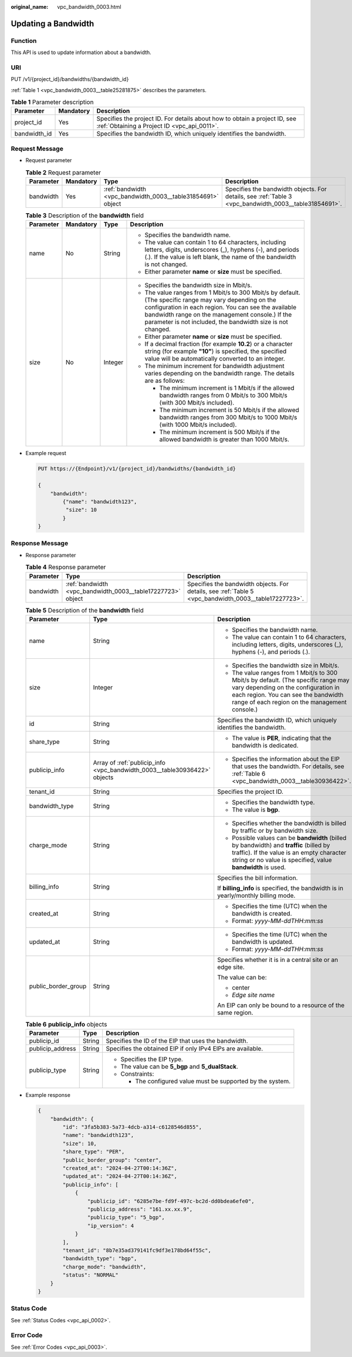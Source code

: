 :original_name: vpc_bandwidth_0003.html

.. _vpc_bandwidth_0003:

Updating a Bandwidth
====================

Function
--------

This API is used to update information about a bandwidth.

URI
---

PUT /v1/{project_id}/bandwidths/{bandwidth_id}

:ref:`Table 1 <vpc_bandwidth_0003__table25281875>` describes the parameters.

.. _vpc_bandwidth_0003__table25281875:

.. table:: **Table 1** Parameter description

   +--------------+-----------+---------------------------------------------------------------------------------------------------------------------------+
   | Parameter    | Mandatory | Description                                                                                                               |
   +==============+===========+===========================================================================================================================+
   | project_id   | Yes       | Specifies the project ID. For details about how to obtain a project ID, see :ref:`Obtaining a Project ID <vpc_api_0011>`. |
   +--------------+-----------+---------------------------------------------------------------------------------------------------------------------------+
   | bandwidth_id | Yes       | Specifies the bandwidth ID, which uniquely identifies the bandwidth.                                                      |
   +--------------+-----------+---------------------------------------------------------------------------------------------------------------------------+

Request Message
---------------

-  Request parameter

   .. table:: **Table 2** Request parameter

      +-----------+-----------+-------------------------------------------------------------+-------------------------------------------------------------------------------------------------------+
      | Parameter | Mandatory | Type                                                        | Description                                                                                           |
      +===========+===========+=============================================================+=======================================================================================================+
      | bandwidth | Yes       | :ref:`bandwidth <vpc_bandwidth_0003__table31854691>` object | Specifies the bandwidth objects. For details, see :ref:`Table 3 <vpc_bandwidth_0003__table31854691>`. |
      +-----------+-----------+-------------------------------------------------------------+-------------------------------------------------------------------------------------------------------+

   .. _vpc_bandwidth_0003__table31854691:

   .. table:: **Table 3** Description of the **bandwidth** field

      +-----------------+-----------------+-----------------+------------------------------------------------------------------------------------------------------------------------------------------------------------------------------------------------------------------------------------------------------------------------------------+
      | Parameter       | Mandatory       | Type            | Description                                                                                                                                                                                                                                                                        |
      +=================+=================+=================+====================================================================================================================================================================================================================================================================================+
      | name            | No              | String          | -  Specifies the bandwidth name.                                                                                                                                                                                                                                                   |
      |                 |                 |                 | -  The value can contain 1 to 64 characters, including letters, digits, underscores (_), hyphens (-), and periods (.). If the value is left blank, the name of the bandwidth is not changed.                                                                                       |
      |                 |                 |                 | -  Either parameter **name** or **size** must be specified.                                                                                                                                                                                                                        |
      +-----------------+-----------------+-----------------+------------------------------------------------------------------------------------------------------------------------------------------------------------------------------------------------------------------------------------------------------------------------------------+
      | size            | No              | Integer         | -  Specifies the bandwidth size in Mbit/s.                                                                                                                                                                                                                                         |
      |                 |                 |                 | -  The value ranges from 1 Mbit/s to 300 Mbit/s by default. (The specific range may vary depending on the configuration in each region. You can see the available bandwidth range on the management console.) If the parameter is not included, the bandwidth size is not changed. |
      |                 |                 |                 | -  Either parameter **name** or **size** must be specified.                                                                                                                                                                                                                        |
      |                 |                 |                 | -  If a decimal fraction (for example **10.2**) or a character string (for example **"10"**) is specified, the specified value will be automatically converted to an integer.                                                                                                      |
      |                 |                 |                 | -  The minimum increment for bandwidth adjustment varies depending on the bandwidth range. The details are as follows:                                                                                                                                                             |
      |                 |                 |                 |                                                                                                                                                                                                                                                                                    |
      |                 |                 |                 |    -  The minimum increment is 1 Mbit/s if the allowed bandwidth ranges from 0 Mbit/s to 300 Mbit/s (with 300 Mbit/s included).                                                                                                                                                    |
      |                 |                 |                 |    -  The minimum increment is 50 Mbit/s if the allowed bandwidth ranges from 300 Mbit/s to 1000 Mbit/s (with 1000 Mbit/s included).                                                                                                                                               |
      |                 |                 |                 |    -  The minimum increment is 500 Mbit/s if the allowed bandwidth is greater than 1000 Mbit/s.                                                                                                                                                                                    |
      +-----------------+-----------------+-----------------+------------------------------------------------------------------------------------------------------------------------------------------------------------------------------------------------------------------------------------------------------------------------------------+

-  Example request

   .. code-block:: text

      PUT https://{Endpoint}/v1/{project_id}/bandwidths/{bandwidth_id}

      {
          "bandwidth":
              {"name": "bandwidth123",
               "size": 10
              }
      }

Response Message
----------------

-  Response parameter

   .. table:: **Table 4** Response parameter

      +-----------+-------------------------------------------------------------+-------------------------------------------------------------------------------------------------------+
      | Parameter | Type                                                        | Description                                                                                           |
      +===========+=============================================================+=======================================================================================================+
      | bandwidth | :ref:`bandwidth <vpc_bandwidth_0003__table17227723>` object | Specifies the bandwidth objects. For details, see :ref:`Table 5 <vpc_bandwidth_0003__table17227723>`. |
      +-----------+-------------------------------------------------------------+-------------------------------------------------------------------------------------------------------+

   .. _vpc_bandwidth_0003__table17227723:

   .. table:: **Table 5** Description of the **bandwidth** field

      +-----------------------+---------------------------------------------------------------------------+--------------------------------------------------------------------------------------------------------------------------------------------------------------------------------------------------------------------+
      | Parameter             | Type                                                                      | Description                                                                                                                                                                                                        |
      +=======================+===========================================================================+====================================================================================================================================================================================================================+
      | name                  | String                                                                    | -  Specifies the bandwidth name.                                                                                                                                                                                   |
      |                       |                                                                           | -  The value can contain 1 to 64 characters, including letters, digits, underscores (_), hyphens (-), and periods (.).                                                                                             |
      +-----------------------+---------------------------------------------------------------------------+--------------------------------------------------------------------------------------------------------------------------------------------------------------------------------------------------------------------+
      | size                  | Integer                                                                   | -  Specifies the bandwidth size in Mbit/s.                                                                                                                                                                         |
      |                       |                                                                           | -  The value ranges from 1 Mbit/s to 300 Mbit/s by default. (The specific range may vary depending on the configuration in each region. You can see the bandwidth range of each region on the management console.) |
      +-----------------------+---------------------------------------------------------------------------+--------------------------------------------------------------------------------------------------------------------------------------------------------------------------------------------------------------------+
      | id                    | String                                                                    | Specifies the bandwidth ID, which uniquely identifies the bandwidth.                                                                                                                                               |
      +-----------------------+---------------------------------------------------------------------------+--------------------------------------------------------------------------------------------------------------------------------------------------------------------------------------------------------------------+
      | share_type            | String                                                                    | -  The value is **PER**, indicating that the bandwidth is dedicated.                                                                                                                                               |
      +-----------------------+---------------------------------------------------------------------------+--------------------------------------------------------------------------------------------------------------------------------------------------------------------------------------------------------------------+
      | publicip_info         | Array of :ref:`publicip_info <vpc_bandwidth_0003__table30936422>` objects | -  Specifies the information about the EIP that uses the bandwidth. For details, see :ref:`Table 6 <vpc_bandwidth_0003__table30936422>`.                                                                           |
      +-----------------------+---------------------------------------------------------------------------+--------------------------------------------------------------------------------------------------------------------------------------------------------------------------------------------------------------------+
      | tenant_id             | String                                                                    | Specifies the project ID.                                                                                                                                                                                          |
      +-----------------------+---------------------------------------------------------------------------+--------------------------------------------------------------------------------------------------------------------------------------------------------------------------------------------------------------------+
      | bandwidth_type        | String                                                                    | -  Specifies the bandwidth type.                                                                                                                                                                                   |
      |                       |                                                                           | -  The value is **bgp**.                                                                                                                                                                                           |
      +-----------------------+---------------------------------------------------------------------------+--------------------------------------------------------------------------------------------------------------------------------------------------------------------------------------------------------------------+
      | charge_mode           | String                                                                    | -  Specifies whether the bandwidth is billed by traffic or by bandwidth size.                                                                                                                                      |
      |                       |                                                                           | -  Possible values can be **bandwidth** (billed by bandwidth) and **traffic** (billed by traffic). If the value is an empty character string or no value is specified, value **bandwidth** is used.                |
      +-----------------------+---------------------------------------------------------------------------+--------------------------------------------------------------------------------------------------------------------------------------------------------------------------------------------------------------------+
      | billing_info          | String                                                                    | Specifies the bill information.                                                                                                                                                                                    |
      |                       |                                                                           |                                                                                                                                                                                                                    |
      |                       |                                                                           | If **billing_info** is specified, the bandwidth is in yearly/monthly billing mode.                                                                                                                                 |
      +-----------------------+---------------------------------------------------------------------------+--------------------------------------------------------------------------------------------------------------------------------------------------------------------------------------------------------------------+
      | created_at            | String                                                                    | -  Specifies the time (UTC) when the bandwidth is created.                                                                                                                                                         |
      |                       |                                                                           | -  Format: *yyyy-MM-ddTHH:mm:ss*                                                                                                                                                                                   |
      +-----------------------+---------------------------------------------------------------------------+--------------------------------------------------------------------------------------------------------------------------------------------------------------------------------------------------------------------+
      | updated_at            | String                                                                    | -  Specifies the time (UTC) when the bandwidth is updated.                                                                                                                                                         |
      |                       |                                                                           | -  Format: *yyyy-MM-ddTHH:mm:ss*                                                                                                                                                                                   |
      +-----------------------+---------------------------------------------------------------------------+--------------------------------------------------------------------------------------------------------------------------------------------------------------------------------------------------------------------+
      | public_border_group   | String                                                                    | Specifies whether it is in a central site or an edge site.                                                                                                                                                         |
      |                       |                                                                           |                                                                                                                                                                                                                    |
      |                       |                                                                           | The value can be:                                                                                                                                                                                                  |
      |                       |                                                                           |                                                                                                                                                                                                                    |
      |                       |                                                                           | -  center                                                                                                                                                                                                          |
      |                       |                                                                           | -  *Edge site name*                                                                                                                                                                                                |
      |                       |                                                                           |                                                                                                                                                                                                                    |
      |                       |                                                                           | An EIP can only be bound to a resource of the same region.                                                                                                                                                         |
      +-----------------------+---------------------------------------------------------------------------+--------------------------------------------------------------------------------------------------------------------------------------------------------------------------------------------------------------------+

   .. _vpc_bandwidth_0003__table30936422:

   .. table:: **Table 6** **publicip_info** objects

      +-----------------------+-----------------------+-------------------------------------------------------------+
      | Parameter             | Type                  | Description                                                 |
      +=======================+=======================+=============================================================+
      | publicip_id           | String                | Specifies the ID of the EIP that uses the bandwidth.        |
      +-----------------------+-----------------------+-------------------------------------------------------------+
      | publicip_address      | String                | Specifies the obtained EIP if only IPv4 EIPs are available. |
      +-----------------------+-----------------------+-------------------------------------------------------------+
      | publicip_type         | String                | -  Specifies the EIP type.                                  |
      |                       |                       | -  The value can be **5_bgp** and **5_dualStack**.          |
      |                       |                       | -  Constraints:                                             |
      |                       |                       |                                                             |
      |                       |                       |    -  The configured value must be supported by the system. |
      +-----------------------+-----------------------+-------------------------------------------------------------+

-  Example response

   .. code-block::

      {
          "bandwidth": {
              "id": "3fa5b383-5a73-4dcb-a314-c6128546d855",
              "name": "bandwidth123",
              "size": 10,
              "share_type": "PER",
              "public_border_group": "center",
              "created_at": "2024-04-27T00:14:36Z",
              "updated_at": "2024-04-27T00:14:36Z",
              "publicip_info": [
                  {
                      "publicip_id": "6285e7be-fd9f-497c-bc2d-dd0bdea6efe0",
                      "publicip_address": "161.xx.xx.9",
                      "publicip_type": "5_bgp",
                      "ip_version": 4
                  }
              ],
              "tenant_id": "8b7e35ad379141fc9df3e178bd64f55c",
              "bandwidth_type": "bgp",
              "charge_mode": "bandwidth",
              "status": "NORMAL"
          }
      }

Status Code
-----------

See :ref:`Status Codes <vpc_api_0002>`.

Error Code
----------

See :ref:`Error Codes <vpc_api_0003>`.
